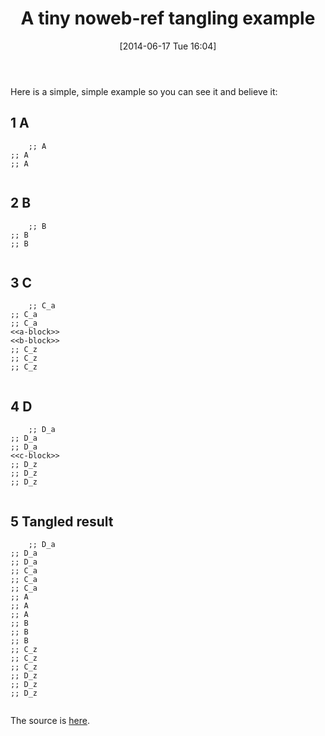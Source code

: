 #+POSTID: 8723
#+DATE: [2014-06-17 Tue 16:04]
#+OPTIONS: toc:nil num:nil todo:nil pri:nil tags:nil ^:nil TeX:nil
#+CATEGORY: Article
#+TAGS: Babel, Emacs, Ide, Lisp, Literate Programming, Programming Language, Reproducible research, elisp, org-mode
#+TITLE: A tiny noweb-ref tangling example


Here is a simple, simple example so you can see it and believe it:








#+BEGIN_HTML
  <div id="outline-container-sec-1" class="outline-2">
#+END_HTML



** 1 A




#+BEGIN_HTML
  <div id="text-1" class="outline-text-2">
#+END_HTML





#+BEGIN_HTML
  <div class="org-src-container">
#+END_HTML




#+BEGIN_EXAMPLE
    ;; A
;; A
;; A

#+END_EXAMPLE




#+BEGIN_HTML
  </div>
#+END_HTML




#+BEGIN_HTML
  </div>
#+END_HTML




#+BEGIN_HTML
  </div>
#+END_HTML





#+BEGIN_HTML
  <div id="outline-container-sec-2" class="outline-2">
#+END_HTML



** 2 B




#+BEGIN_HTML
  <div id="text-2" class="outline-text-2">
#+END_HTML





#+BEGIN_HTML
  <div class="org-src-container">
#+END_HTML




#+BEGIN_EXAMPLE
    ;; B
;; B
;; B

#+END_EXAMPLE




#+BEGIN_HTML
  </div>
#+END_HTML




#+BEGIN_HTML
  </div>
#+END_HTML




#+BEGIN_HTML
  </div>
#+END_HTML





#+BEGIN_HTML
  <div id="outline-container-sec-3" class="outline-2">
#+END_HTML



** 3 C




#+BEGIN_HTML
  <div id="text-3" class="outline-text-2">
#+END_HTML





#+BEGIN_HTML
  <div class="org-src-container">
#+END_HTML




#+BEGIN_EXAMPLE
    ;; C_a
;; C_a
;; C_a
<<a-block>>
<<b-block>>
;; C_z
;; C_z
;; C_z

#+END_EXAMPLE




#+BEGIN_HTML
  </div>
#+END_HTML




#+BEGIN_HTML
  </div>
#+END_HTML




#+BEGIN_HTML
  </div>
#+END_HTML





#+BEGIN_HTML
  <div id="outline-container-sec-4" class="outline-2">
#+END_HTML



** 4 D




#+BEGIN_HTML
  <div id="text-4" class="outline-text-2">
#+END_HTML




#+BEGIN_HTML
  <div class="org-src-container">
#+END_HTML




#+BEGIN_EXAMPLE
    ;; D_a
;; D_a
;; D_a
<<c-block>>
;; D_z
;; D_z
;; D_z

#+END_EXAMPLE




#+BEGIN_HTML
  </div>
#+END_HTML




#+BEGIN_HTML
  </div>
#+END_HTML




#+BEGIN_HTML
  </div>
#+END_HTML





#+BEGIN_HTML
  <div id="outline-container-sec-5" class="outline-2">
#+END_HTML



** 5 Tangled result




#+BEGIN_HTML
  <div id="text-5" class="outline-text-2">
#+END_HTML




#+BEGIN_HTML
  <div class="org-src-container">
#+END_HTML




#+BEGIN_EXAMPLE
    ;; D_a
;; D_a
;; D_a
;; C_a
;; C_a
;; C_a
;; A
;; A
;; A
;; B
;; B
;; B
;; C_z
;; C_z
;; C_z
;; D_z
;; D_z
;; D_z

#+END_EXAMPLE




#+BEGIN_HTML
  </div>
#+END_HTML




#+BEGIN_HTML
  </div>
#+END_HTML




#+BEGIN_HTML
  </div>
#+END_HTML



The source is [[http://www.wisdomandwonder.com/wordpress/wp-content/uploads/2014/06/tmp.txt][here]].



